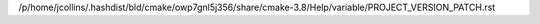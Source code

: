 /p/home/jcollins/.hashdist/bld/cmake/owp7gnl5j356/share/cmake-3.8/Help/variable/PROJECT_VERSION_PATCH.rst